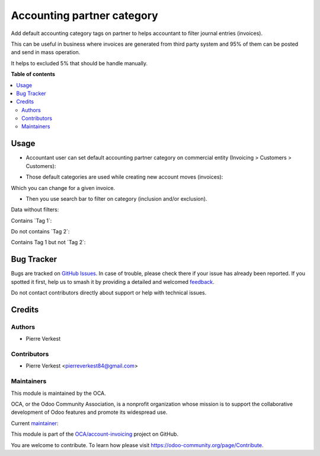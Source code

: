 ===========================
Accounting partner category
===========================

.. 
   !!!!!!!!!!!!!!!!!!!!!!!!!!!!!!!!!!!!!!!!!!!!!!!!!!!!
   !! This file is generated by oca-gen-addon-readme !!
   !! changes will be overwritten.                   !!
   !!!!!!!!!!!!!!!!!!!!!!!!!!!!!!!!!!!!!!!!!!!!!!!!!!!!
   !! source digest: sha256:2219e14b2707ffd9df2c008f5ea09c1292e99f0c9c3284fa52ec50760240de5b
   !!!!!!!!!!!!!!!!!!!!!!!!!!!!!!!!!!!!!!!!!!!!!!!!!!!!

.. |badge1| image:: https://img.shields.io/badge/maturity-Beta-yellow.png
    :target: https://odoo-community.org/page/development-status
    :alt: Beta
.. |badge2| image:: https://img.shields.io/badge/licence-AGPL--3-blue.png
    :target: http://www.gnu.org/licenses/agpl-3.0-standalone.html
    :alt: License: AGPL-3
.. |badge3| image:: https://img.shields.io/badge/github-OCA%2Faccount--invoicing-lightgray.png?logo=github
    :target: https://github.com/OCA/account-invoicing/tree/17.0/accounting_partner_category
    :alt: OCA/account-invoicing
.. |badge4| image:: https://img.shields.io/badge/weblate-Translate%20me-F47D42.png
    :target: https://translation.odoo-community.org/projects/account-invoicing-17-0/account-invoicing-17-0-accounting_partner_category
    :alt: Translate me on Weblate
.. |badge5| image:: https://img.shields.io/badge/runboat-Try%20me-875A7B.png
    :target: https://runboat.odoo-community.org/builds?repo=OCA/account-invoicing&target_branch=17.0
    :alt: Try me on Runboat

|badge1| |badge2| |badge3| |badge4| |badge5|

Add default accounting category tags on partner to helps accountant to
filter journal entries (invoices).

This can be useful in business where invoices are generated from third
party system and 95% of them can be posted and send in mass operation.

It helps to excluded 5% that should be handle manually.

**Table of contents**

.. contents::
   :local:

Usage
=====

- Accountant user can set default accounting partner category on
  commercial entity (Invoicing > Customers > Customers):

|image|

- Those default categories are used while creating new account moves
  (invoices):

|image1|

Which you can change for a given invoice.

- Then you use search bar to filter on category (inclusion and/or
  exclusion).

Data without filters:

|image2|

Contains \`Tag 1\`:

|image3|

Do not contains \`Tag 2\`:

|image4|

Contains Tag 1 but not \`Tag 2\`:

|image5|

.. |image| image:: https://raw.githubusercontent.com/OCA/account-invoicing/17.0/accounting_partner_category/static/description/company_accounting_partner_category.png
.. |image1| image:: https://raw.githubusercontent.com/OCA/account-invoicing/17.0/accounting_partner_category/static/description/invoice_with_accounting_partner_category.png
.. |image2| image:: https://raw.githubusercontent.com/OCA/account-invoicing/17.0/accounting_partner_category/static/description/without_filters_accounting_partner_category.png
.. |image3| image:: https://raw.githubusercontent.com/OCA/account-invoicing/17.0/accounting_partner_category/static/description/filters_invoice_contains_tag1_accounting_partner_category.png
.. |image4| image:: https://raw.githubusercontent.com/OCA/account-invoicing/17.0/accounting_partner_category/static/description/filters_invoice_without_tags2_accounting_partner_category.png
.. |image5| image:: https://raw.githubusercontent.com/OCA/account-invoicing/17.0/accounting_partner_category/static/description/filters_invoice_contains_tag1_without_tags2_accounting_partner_category.png

Bug Tracker
===========

Bugs are tracked on `GitHub Issues <https://github.com/OCA/account-invoicing/issues>`_.
In case of trouble, please check there if your issue has already been reported.
If you spotted it first, help us to smash it by providing a detailed and welcomed
`feedback <https://github.com/OCA/account-invoicing/issues/new?body=module:%20accounting_partner_category%0Aversion:%2017.0%0A%0A**Steps%20to%20reproduce**%0A-%20...%0A%0A**Current%20behavior**%0A%0A**Expected%20behavior**>`_.

Do not contact contributors directly about support or help with technical issues.

Credits
=======

Authors
-------

* Pierre Verkest

Contributors
------------

- Pierre Verkest <pierreverkest84@gmail.com>

Maintainers
-----------

This module is maintained by the OCA.

.. image:: https://odoo-community.org/logo.png
   :alt: Odoo Community Association
   :target: https://odoo-community.org

OCA, or the Odoo Community Association, is a nonprofit organization whose
mission is to support the collaborative development of Odoo features and
promote its widespread use.

.. |maintainer-petrus-v| image:: https://github.com/petrus-v.png?size=40px
    :target: https://github.com/petrus-v
    :alt: petrus-v

Current `maintainer <https://odoo-community.org/page/maintainer-role>`__:

|maintainer-petrus-v| 

This module is part of the `OCA/account-invoicing <https://github.com/OCA/account-invoicing/tree/17.0/accounting_partner_category>`_ project on GitHub.

You are welcome to contribute. To learn how please visit https://odoo-community.org/page/Contribute.
